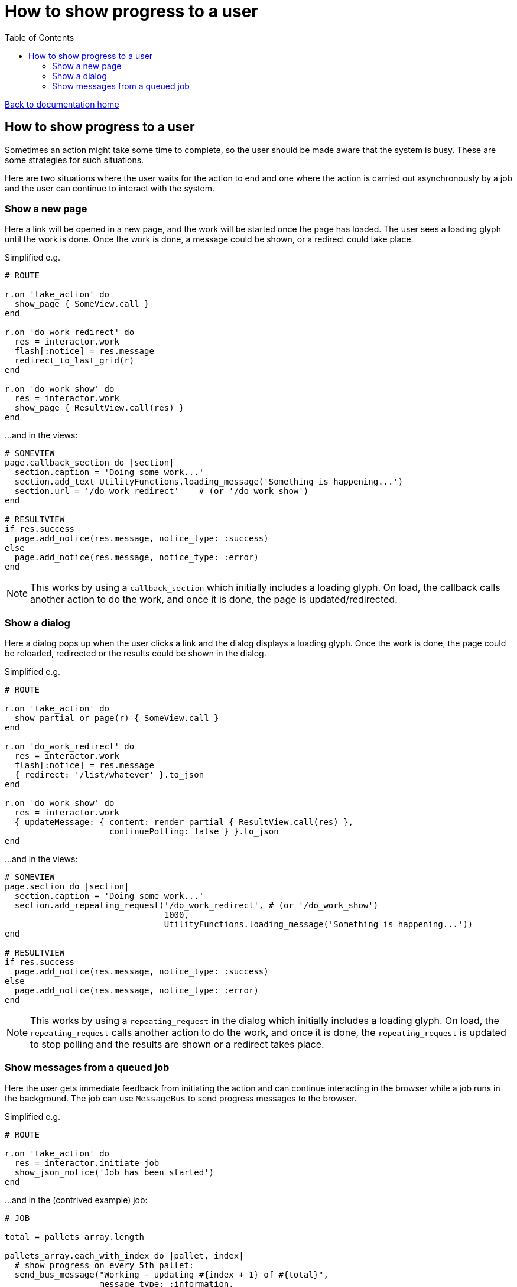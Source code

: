 = How to show progress to a user
:toc:

link:/developer_documentation/start.adoc[Back to documentation home]

== How to show progress to a user

Sometimes an action might take some time to complete, so the user should be made aware that the system is busy.
These are some strategies for such situations.

Here are two situations where the user waits for the action to end and one where the action is carried out asynchronously by a job and the user can continue to interact with the system.

=== Show a new page

Here a link will be opened in a new page, and the work will be started once the page has loaded. The user sees a loading glyph until the work is done.
Once the work is done, a message could be shown, or a redirect could take place.

Simplified e.g.
[source,ruby]
----
# ROUTE

r.on 'take_action' do
  show_page { SomeView.call }
end

r.on 'do_work_redirect' do
  res = interactor.work
  flash[:notice] = res.message
  redirect_to_last_grid(r)
end

r.on 'do_work_show' do
  res = interactor.work
  show_page { ResultView.call(res) }
end
----

...and in the views:
[source,ruby]
----
# SOMEVIEW
page.callback_section do |section|
  section.caption = 'Doing some work...'
  section.add_text UtilityFunctions.loading_message('Something is happening...')
  section.url = '/do_work_redirect'    # (or '/do_work_show')
end

# RESULTVIEW
if res.success
  page.add_notice(res.message, notice_type: :success)
else
  page.add_notice(res.message, notice_type: :error)
end
----

NOTE: This works by using a `callback_section` which initially includes a loading glyph. On load, the callback calls another action to do the work, and once it is done, the page is updated/redirected.

=== Show a dialog

Here a dialog pops up when the user clicks a link and the dialog displays a loading glyph. Once the work is done, the page could be reloaded, redirected or the results could be shown in the dialog.

Simplified e.g.
[source,ruby]
----
# ROUTE

r.on 'take_action' do
  show_partial_or_page(r) { SomeView.call }
end

r.on 'do_work_redirect' do
  res = interactor.work
  flash[:notice] = res.message
  { redirect: '/list/whatever' }.to_json
end

r.on 'do_work_show' do
  res = interactor.work
  { updateMessage: { content: render_partial { ResultView.call(res) },
                     continuePolling: false } }.to_json
end
----

...and in the views:
[source,ruby]
----
# SOMEVIEW
page.section do |section|
  section.caption = 'Doing some work...'
  section.add_repeating_request('/do_work_redirect', # (or '/do_work_show')
                                1000,
                                UtilityFunctions.loading_message('Something is happening...'))
end

# RESULTVIEW
if res.success
  page.add_notice(res.message, notice_type: :success)
else
  page.add_notice(res.message, notice_type: :error)
end
----

NOTE: This works by using a `repeating_request` in the dialog which initially includes a loading glyph. On load, the `repeating_request` calls another action to do the work, and once it is done, the `repeating_request` is updated to stop polling and the results are shown or a redirect takes place.

=== Show messages from a queued job

Here the user gets immediate feedback from initiating the action and can continue interacting in the browser while a job runs in the background.
The job can use `MessageBus` to send progress messages to the browser.

Simplified e.g.
[source,ruby]
----
# ROUTE

r.on 'take_action' do
  res = interactor.initiate_job
  show_json_notice('Job has been started')
end
----

...and in the (contrived example) job:
[source,ruby]
----
# JOB

total = pallets_array.length

pallets_array.each_with_index do |pallet, index|
  # show progress on every 5th pallet:
  send_bus_message("Working - updating #{index + 1} of #{total}",
                   message_type: :information,
                   target_user: user_name) if (index + 1) % 5 == 0
  do_work
end

send_bus_message("Work has completed - all #{total} changes were applied",
                 message_type: :success,
                 target_user: user_name)
----

NOTE: The bus message is targeted to the particular logged-in user, so only this user will see messages in their browser page (no matter what page they are on).
